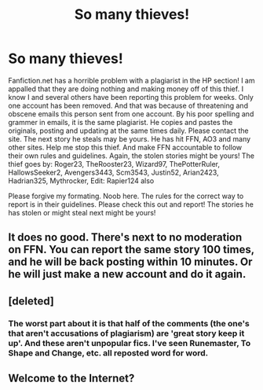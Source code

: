 #+TITLE: So many thieves!

* So many thieves!
:PROPERTIES:
:Author: Fanfictattletale
:Score: 16
:DateUnix: 1574753191.0
:DateShort: 2019-Nov-26
:END:
Fanfiction.net has a horrible problem with a plagiarist in the HP section! I am appalled that they are doing nothing and making money off of this thief. I know I and several others have been reporting this problem for weeks. Only one account has been removed. And that was because of threatening and obscene emails this person sent from one account. By his poor spelling and grammer in emails, it is the same plagiarist. He copies and pastes the originals, posting and updating at the same times daily. Please contact the site. The next story he steals may be yours. He has hit FFN, AO3 and many other sites. Help me stop this thief. And make FFN accountable to follow their own rules and guidelines. Again, the stolen stories might be yours! The thief goes by: Roger23, TheRooster23, Wizard97, ThePotterRuler, HallowsSeeker2, Avengers3443, Scm3543, Justin52, Arian2423, Hadrian325, Mythrocker, Edit: Rapier124 also

Please forgive my formating. Noob here. The rules for the correct way to report is in their guidelines. Please check this out and report! The stories he has stolen or might steal next might be yours!


** It does no good. There's next to no moderation on FFN. You can report the same story 100 times, and he will be back posting within 10 minutes. Or he will just make a new account and do it again.
:PROPERTIES:
:Author: Sturmundsterne
:Score: 6
:DateUnix: 1574827929.0
:DateShort: 2019-Nov-27
:END:


** [deleted]
:PROPERTIES:
:Score: 3
:DateUnix: 1574860294.0
:DateShort: 2019-Nov-27
:END:

*** The worst part about it is that half of the comments (the one's that aren't accusations of plagiarism) are 'great story keep it up'. And these aren't unpopular fics. I've seen Runemaster, To Shape and Change, etc. all reposted word for word.
:PROPERTIES:
:Author: machjacob51141
:Score: 4
:DateUnix: 1574878118.0
:DateShort: 2019-Nov-27
:END:


** Welcome to the Internet?
:PROPERTIES:
:Score: 3
:DateUnix: 1574828192.0
:DateShort: 2019-Nov-27
:END:
